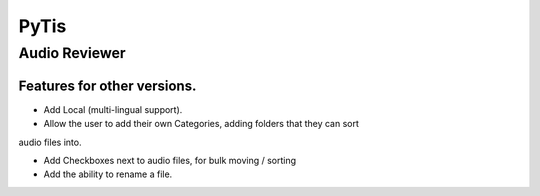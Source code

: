 PyTis
=====

Audio Reviewer
--------------

Features for other versions.
____________________________


* Add Local (multi-lingual support).

* Allow the user to add their own Categories, adding folders that they can sort
audio files into.

* Add Checkboxes next to audio files, for bulk moving / sorting

* Add the ability to rename a file.


